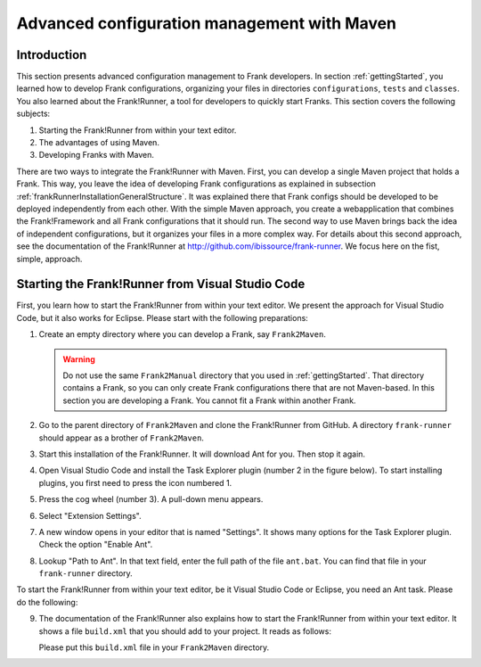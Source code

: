 .. _advancedDevelopmentMaven:

Advanced configuration management with Maven
============================================

Introduction
------------

This section presents advanced configuration management to Frank developers. In section :ref:`gettingStarted`, you learned how to develop Frank configurations, organizing your files in directories ``configurations``, ``tests`` and ``classes``. You also learned about the Frank!Runner, a tool for developers to quickly start Franks. This section covers the following subjects:

#. Starting the Frank!Runner from within your text editor.
#. The advantages of using Maven.
#. Developing Franks with Maven.

There are two ways to integrate the Frank!Runner with Maven. First, you can develop a single Maven project that holds a Frank. This way, you leave the idea of developing Frank configurations as explained in subsection :ref:`frankRunnerInstallationGeneralStructure`. It was explained there that Frank configs should be developed to be deployed independently from each other. With the simple Maven approach, you create a webapplication that combines the Frank!Framework and all Frank configurations that it should run. The second way to use Maven brings back the idea of independent configurations, but it organizes your files in a more complex way. For details about this second approach, see the documentation of the Frank!Runner at http://github.com/ibissource/frank-runner. We focus here on the fist, simple, approach.

Starting the Frank!Runner from Visual Studio Code
-------------------------------------------------

First, you learn how to start the Frank!Runner from within your text editor. We present the approach for Visual Studio Code, but it also works for Eclipse. Please start with the following preparations:

#. Create an empty directory where you can develop a Frank, say ``Frank2Maven``.

   .. WARNING::

      Do not use the same ``Frank2Manual`` directory that you used in :ref:`gettingStarted`. That directory contains a Frank, so you can only create Frank configurations there that are not Maven-based. In this section you are developing a Frank. You cannot fit a Frank within another Frank.

#. Go to the parent directory of ``Frank2Maven`` and clone the Frank!Runner from GitHub. A directory ``frank-runner`` should appear as a brother of ``Frank2Maven``.
#. Start this installation of the Frank!Runner. It will download Ant for you. Then stop it again.
#. Open Visual Studio Code and install the Task Explorer plugin (number 2 in the figure below). To start installing plugins, you first need to press the icon numbered 1.

   .. image:: tasksPlugin.jpg

#. Press the cog wheel (number 3). A pull-down menu appears.
#. Select "Extension Settings".
#. A new window opens in your editor that is named "Settings". It shows many options for the Task Explorer plugin. Check the option "Enable Ant".
#. Lookup "Path to Ant". In that text field, enter the full path of the file ``ant.bat``. You can find that file in your ``frank-runner`` directory.

To start the Frank!Runner from within your text editor, be it Visual Studio Code or Eclipse, you need an Ant task. Please do the following:

9. The documentation of the Frank!Runner also explains how to start the Frank!Runner from within your text editor. It shows a file ``build.xml`` that you should add to your project. It reads as follows:

   .. literalinclude:: ../../../../srcSteps/Frank2Maven/v490/build.xml

   Please put this ``build.xml`` file in your ``Frank2Maven`` directory.

   